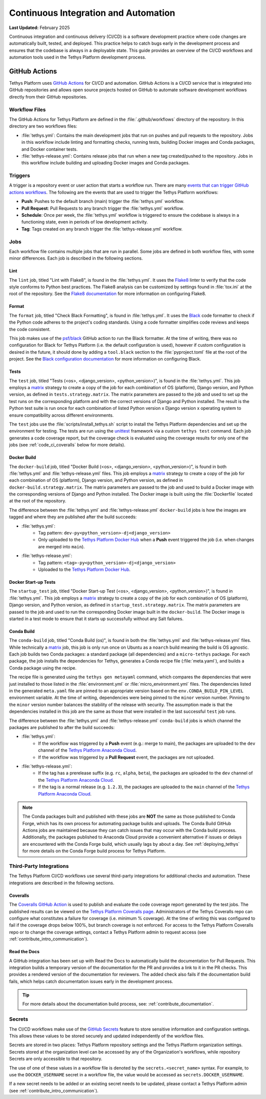 .. _code_ci:

*************************************
Continuous Integration and Automation
*************************************

**Last Updated:** February 2025

Continuous integration and continuous delivery (CI/CD) is a software development practice where code changes are automatically built, tested, and deployed. This practice helps to catch bugs early in the development process and ensures that the codebase is always in a deployable state. This guide provides an overview of the CI/CD workflows and automation tools used in the Tethys Platform development process.

GitHub Actions
==============

Tethys Platform uses `GitHub Actions <https://docs.github.com/en/actions>`_ for CI/CD and automation. GitHub Actions is a CI/CD service that is integrated into GitHub repositories and allows open source projects hosted on GitHub to automate software development workflows directly from their GitHub repositories.

Workflow Files
--------------

The GitHub Actions for Tethys Platform are defined in the :file:`.github/workflows` directory of the repository. In this directory are two workflows files: 

* :file:`tethys.yml`: Contains the main development jobs that run on pushes and pull requests to the repository. Jobs in this workflow include linting and formatting checks, running tests, building Docker images and Conda packages, and Docker container tests.
* :file:`tethys-release.yml`: Contains release jobs that run when a new tag created/pushed to the repository. Jobs in this workflow include building and uploading Docker images and Conda packages.

Triggers
--------

A trigger is a repository event or user action that starts a workflow run. There are many `events that can trigger GitHub actions workflows <https://docs.github.com/en/actions/writing-workflows/choosing-when-your-workflow-runs/events-that-trigger-workflows>`_. The following are the events that are used to trigger the Tethys Platform workflows:

* **Push**: Pushes to the default branch (main) trigger the :file:`tethys.yml` workflow.
* **Pull Request**: Pull Requests to any branch trigger the :file:`tethys.yml` workflow.
* **Schedule**: Once per week, the :file:`tethys.yml` workflow is triggered to ensure the codebase is always in a functioning state, even in periods of low development activity.
* **Tag**: Tags created on any branch trigger the :file:`tethys-release.yml` workflow.

Jobs
----

Each workflow file contains multiple jobs that are run in parallel. Some jobs are defined in both workflow files, with some minor differences. Each job is described in the following sections.

Lint
~~~~

The ``lint`` job, titled "Lint with Flake8", is found in the :file:`tethys.yml`. It uses the `Flake8 <https://flake8.pycqa.org/en/latest/>`_ linter to verify that the code style conforms to Python best practices. The Flake8 analysis can be customized by settings found in :file:`tox.ini` at the root of the repository. See the `Flake8 documentation <https://flake8.pycqa.org/en/latest/user/configuration.html>`_ for more information on configuring Flake8.

Format
~~~~~~

The ``format`` job, titled "Check Black Formatting", is found in :file:`tethys.yml`. It uses the `Black <https://black.readthedocs.io/en/stable/>`_ code formatter to check if the Python code adheres to the project's coding standards. Using a code formatter simplifies code reviews and keeps the code consistent.

This job makes use of the `psf/black <https://black.readthedocs.io/en/stable/integrations/github_actions.html>`_ GitHub action to run the Black formatter. At the time of writing, there was no configuration for Black for Tethys Platform (i.e. the default configuration is used), however if custom configuration is desired in the future, it should done by adding a ``tool.black`` section to the :file:`pyproject.toml` file at the root of the project. See the `Black configuration documentation <https://black.readthedocs.io/en/stable/usage_and_configuration/index.html>`_ for more information on configuring Black.

Tests
~~~~~

The ``test`` job, titled "Tests (<os>, <django_version>, <python_version>)", is found in the :file:`tethys.yml`. This job employs a `matrix <matrix_link>`_ strategy to create a copy of the job for each combination of OS (platform), Django version, and Python version, as defined in ``tests.strategy.matrix``. The matrix parameters are passed to the job and used to set up the test runs on the corresponding platform and with the correct versions of Django and Python installed. The result is the Python test suite is run once for each combination of listed Python version x Django version x operating system to ensure compatibility across different environments.

The ``test`` jobs use the :file:`scripts/install_tethys.sh` script to install the Tethys Platform dependencies and set up the environment for testing. The tests are run using the `unittest <https://docs.python.org/3/library/unittest.html>`_ framework via a custom ``tethys test`` command. Each job generates a code coverage report, but the coverage check is evaluated using the coverage results for only one of the jobs (see :ref:`code_ci_coveralls` below for more details).

Docker Build
~~~~~~~~~~~~

The ``docker-build`` job, titled "Docker Build (<os>, <django_version>, <python_version>)", is found in both :file:`tethys.yml` and :file:`tethys-release.yml` files. This job employs a `matrix <matrix_link>`_ strategy to create a copy of the job for each combination of OS (platform), Django version, and Python version, as defined in ``docker-build.strategy.matrix``. The matrix parameters are passed to the job and used to build a Docker image with the corresponding versions of Django and Python installed. The Docker image is built using the :file:`Dockerfile` located at the root of the repository.

The difference between the :file:`tethys.yml` and :file:`tethys-release.yml` ``docker-build`` jobs is how the images are tagged and where they are published after the build succeeds:

* :file:`tethys.yml`:
    *  Tag pattern: ``dev-py<python_version>-dj<django_version>``
    *  Only uploaded to the `Tethys Platform Docker Hub <https://hub.docker.com/r/tethysplatform/tethys-core/tags>`_ when a **Push** event triggered the job (i.e. when changes are merged into ``main``). 
* :file:`tethys-release.yml`:
    * Tag pattern: ``<tag>-py<python_version>-dj<django_version>``
    * Uploaded to the `Tethys Platform Docker Hub <https://hub.docker.com/r/tethysplatform/tethys-core/tags>`_.

Docker Start-up Tests
~~~~~~~~~~~~~~~~~~~~~

The ``startup_test`` job, titled "Docker Start-up Test (<os>, <django_version>, <python_version>)", is found in :file:`tethys.yml`. This job employs a `matrix <matrix_link>`_ strategy to create a copy of the job for each combination of OS (platform), Django version, and Python version, as defined in ``startup_test.strategy.matrix``. The matrix parameters are passed to the job and used to run the corresponding Docker image built in the ``docker-build``. The Docker image is started in a test mode to ensure that it starts up successfully without any Salt failures.

Conda Build
~~~~~~~~~~~

The ``conda-build`` job, titled "Conda Build (os)", is found in both the :file:`tethys.yml` and :file:`tethys-release.yml` files. While technically a `matrix <matrix_link>`_ job, this job is only run once on Ubuntu as a ``noarch`` build meaning the build is OS agnostic. Each job builds two Conda packages: a standard package (all dependencies) and a ``micro-tethys`` package. For each package, the job installs the dependencies for Tethys, generates a Conda recipe file (:file:`meta.yaml`), and builds a Conda package using the recipe. 

The recipe file is generated using the ``tethys gen metayaml`` command, which compares the dependencies that were just installed to those listed in the :file:`environment.yml` or :file:`micro_environment.yml` files. The dependencies listed in the generated ``meta.yaml`` file are pinned to an appropriate version based on the ``env.CONDA_BUILD_PIN_LEVEL`` environment variable. At the time of writing, dependencies were being pinned to the ``minor`` version number. Pinning to the ``minor`` version number balances the stability of the release with security. The assumption made is that the dependencies installed in this job are the same as those that were installed in the last successful ``test`` job runs.

The difference between the :file:`tethys.yml` and :file:`tethys-release.yml` ``conda-build`` jobs is which channel the packages are published to after the build succeeds:

* :file:`tethys.yml`:
    * If the workflow was triggered by a **Push** event (e.g.: merge to main), the packages are uploaded to the ``dev`` channel of the `Tethys Platform Anaconda Cloud <https://anaconda.org/tethysplatform/tethys-platform>`_.
    * If the workflow was triggered by a **Pull Request** event, the packages are not uploaded.
*  :file:`tethys-release.yml`:
    * If the tag has a prerelease suffix (e.g. ``rc``, ``alpha``, ``beta``), the packages are uploaded to the ``dev`` channel of the `Tethys Platform Anaconda Cloud <https://anaconda.org/tethysplatform/tethys-platform>`_.
    * If the tag is a normal release (e.g. ``1.2.3``), the packages are uploaded to the ``main`` channel of the `Tethys Platform Anaconda Cloud <https://anaconda.org/tethysplatform/tethys-platform>`_.

.. note::

    The Conda packages built and published with these jobs are **NOT** the same as those published to Conda Forge, which has its own process for automating package builds and uploads. The Conda Build GitHub Actions jobs are maintained because they can catch issues that may occur with the Conda build process. Additionally, the packages published to Anaconda Cloud provide a convenient alternative if issues or delays are encountered with the Conda Forge build, which usually lags by about a day. See :ref:`deploying_tethys` for more details on the Conda Forge build process for Tethys Platform.

Third-Party Integrations
------------------------

The Tethys Platform CI/CD workflows use several third-party integrations for additional checks and automation. These integrations are described in the following sections.

.. _code_ci_coveralls:

Coveralls
~~~~~~~~~

The `Coveralls GitHub Action <https://github.com/marketplace/coveralls>`_ is used to publish and evaluate the code coverage report generated by the test jobs. The published results can be viewed on the `Tethys Platform Coveralls page <https://coveralls.io/github/tethysplatform/tethys>`_. Administrators of the Tethys Coveralls repo can configure what constitutes a failure for coverage (i.e. minimum % coverage). At the time of writing this was configured to fail if the coverage drops below 100%, but branch coverage is not enforced. For access to the Tethys Platform Coveralls repo or to change the coverage settings, contact a Tethys Platform admin to request access (see :ref:`contribute_intro_communication`).

Read the Docs
~~~~~~~~~~~~~

A GitHub integration has been set up with Read the Docs to automatically build the documentation for Pull Requests. This integration builds a temporary version of the documentation for the PR and provides a link to it in the PR checks. This provides a rendered version of the documentation for reviewers. The added check also fails if the documentation build fails, which helps catch documentation issues early in the development process.

.. tip::

    For more details about the documentation build process, see: :ref:`contribute_documentation`.

Secrets
-------

The CI/CD workflows make use of the `GitHub Secrets <https://docs.github.com/en/actions/security-for-github-actions/security-guides/using-secrets-in-github-actions>`_ feature to store sensitive information and configuration settings. This allows these values to be stored securely and updated independently of the workflow files.

Secrets are stored in two places: Tethys Platform repository settings and the Tethys Platform organization settings. Secrets stored at the organization level can be accessed by any of the Organization's workflows, while repository Secrets are only accessible to that repository.

The use of one of these values in a workflow file is denoted by the ``secrets.<secret_name>`` syntax. For example, to use the ``DOCKER_USERNAME`` secret in a workflow file, the value would be accessed as ``secrets.DOCKER_USERNAME``.

If a new secret needs to be added or an existing secret needs to be updated, please contact a Tethys Platform admin (see :ref:`contribute_intro_communication`).

.. _matrix_link: https://docs.github.com/en/actions/writing-workflows/choosing-what-your-workflow-does/running-variations-of-jobs-in-a-workflow










